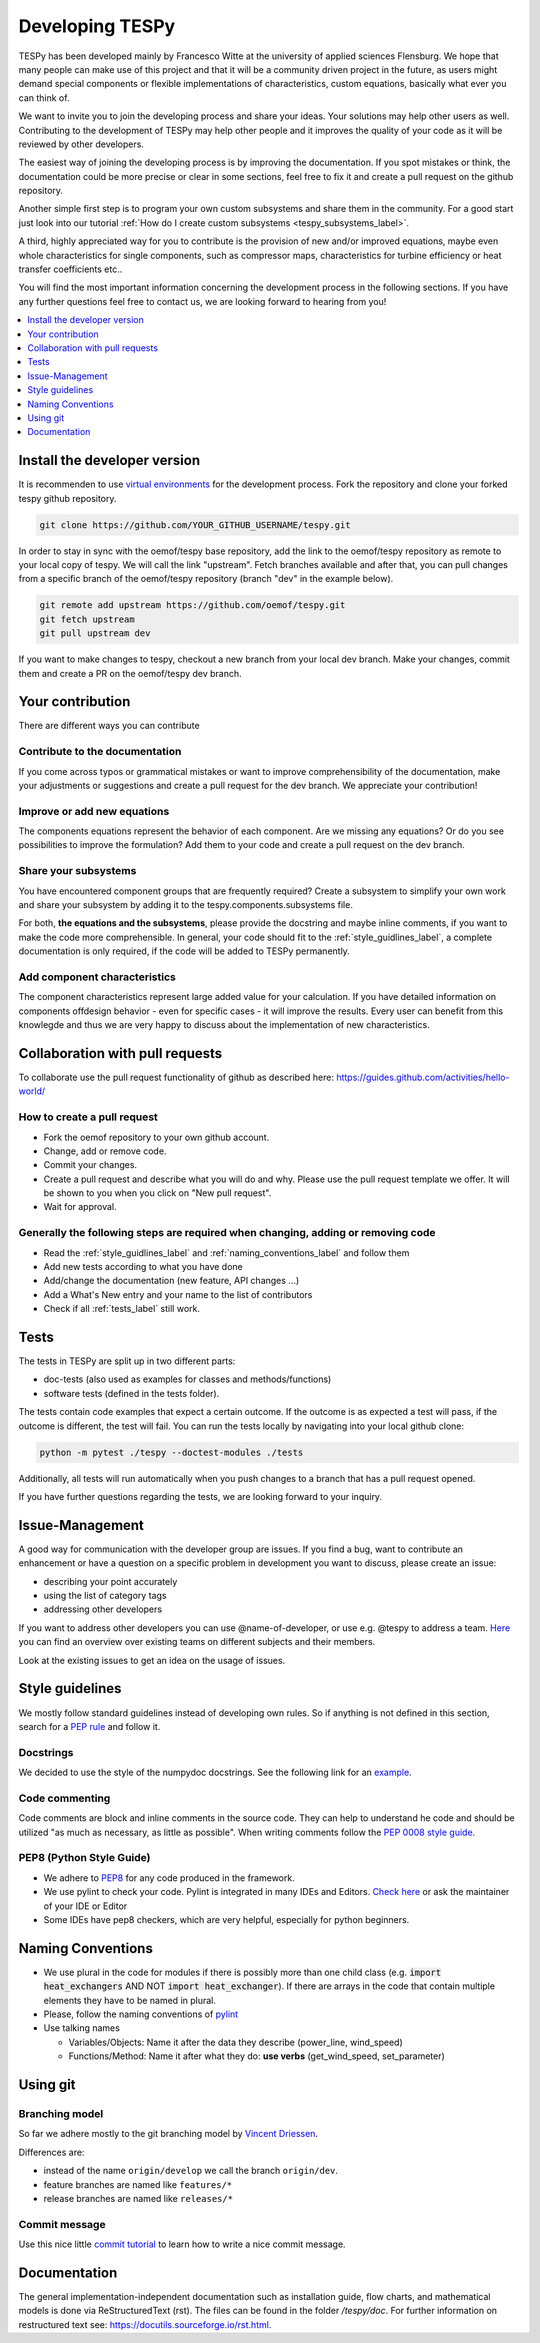 .. _developing_tespy_label:

Developing TESPy
================

TESPy has been developed mainly by Francesco Witte at the university of applied
sciences Flensburg. We hope that many people can make use of this project and
that it will be a community driven project in the future, as users might demand
special components or flexible implementations of characteristics, custom
equations, basically what ever you can think of.

We want to invite you to join the developing process and share your ideas. Your
solutions may help other users as well. Contributing to the development of
TESPy may help other people and it improves the quality of your code as it will
be reviewed by other developers.

The easiest way of joining the developing process is by improving the
documentation. If you spot mistakes or think, the documentation could be more
precise or clear in some sections, feel free to fix it and create a pull
request on the github repository.

Another simple first step is to program your own custom subsystems and share
them in the community. For a good start just look into our tutorial
:ref:`How do I create custom subsystems <tespy_subsystems_label>`.

A third, highly appreciated way for you to contribute is the provision of new
and/or improved equations, maybe even whole characteristics for single
components, such as compressor maps, characteristics for turbine efficiency or
heat transfer coefficients etc..

You will find the most important information concerning the development process
in the following sections. If you have any further questions feel free to
contact us, we are looking forward to hearing
from you!

.. contents::
    :depth: 1
    :local:
    :backlinks: top

Install the developer version
-----------------------------

It is recommenden to use
`virtual environments <https://docs.python.org/3/tutorial/venv.html>`_ for
the development process. Fork the repository and clone your forked tespy github
repository.

.. code:: bash

	git clone https://github.com/YOUR_GITHUB_USERNAME/tespy.git

In order to stay in sync with the oemof/tespy base repository, add the link to
the oemof/tespy repository as remote to your local copy of tespy. We will call
the link "upstream". Fetch branches available and after that, you can pull
changes from a specific branch of the oemof/tespy repository (branch "dev" in
the example below).

.. code:: bash

   git remote add upstream https://github.com/oemof/tespy.git
   git fetch upstream
   git pull upstream dev

If you want to make changes to tespy, checkout a new branch from your local dev
branch. Make your changes, commit them and create a PR on the oemof/tespy dev
branch.

Your contribution
-----------------

There are different ways you can contribute

Contribute to the documentation
^^^^^^^^^^^^^^^^^^^^^^^^^^^^^^^

If you come across typos or grammatical mistakes or want to improve
comprehensibility of the documentation, make your adjustments or suggestions
and create a pull request for the dev branch. We appreciate your contribution!

Improve or add new equations
^^^^^^^^^^^^^^^^^^^^^^^^^^^^

The components equations represent the behavior of each component. Are we
missing any equations? Or do you see possibilities to improve the formulation?
Add them to your code and create a pull request on the dev branch.

Share your subsystems
^^^^^^^^^^^^^^^^^^^^^

You have encountered component groups that are frequently required? Create a
subsystem to simplify your own work and share your subsystem by adding it to
the tespy.components.subsystems file.

For both, **the equations and the subsystems**, please provide the docstring
and maybe inline comments, if you want to make the code more comprehensible. In
general, your code should fit to the :ref:`style_guidlines_label`, a complete
documentation is only required, if the code will be added to TESPy permanently.

Add component characteristics
^^^^^^^^^^^^^^^^^^^^^^^^^^^^^

The component characteristics represent large added value for your calculation.
If you have detailed information on components offdesign behavior - even for
specific cases - it will improve the results. Every user can benefit from this
knowlegde and thus we are very happy to discuss about the implementation of new
characteristics.

Collaboration with pull requests
--------------------------------

To collaborate use the pull request functionality of github as described here:
https://guides.github.com/activities/hello-world/

How to create a pull request
^^^^^^^^^^^^^^^^^^^^^^^^^^^^

* Fork the oemof repository to your own github account.
* Change, add or remove code.
* Commit your changes.
* Create a pull request and describe what you will do and why. Please use the
  pull request template we offer. It will be shown to you when you click on
  "New pull request".
* Wait for approval.

.. _coding_requirements_label:

Generally the following steps are required when changing, adding or removing code
^^^^^^^^^^^^^^^^^^^^^^^^^^^^^^^^^^^^^^^^^^^^^^^^^^^^^^^^^^^^^^^^^^^^^^^^^^^^^^^^^

* Read the :ref:`style_guidlines_label` and :ref:`naming_conventions_label` and
  follow them
* Add new tests according to what you have done
* Add/change the documentation (new feature, API changes ...)
* Add a What's New entry and your name to the list of contributors
* Check if all :ref:`tests_label` still work.

.. _tests_label:

Tests
-----

The tests in TESPy are split up in two different parts:

* doc-tests (also used as examples for classes and methods/functions)
* software tests (defined in the tests folder).

The tests contain code examples that expect a certain
outcome. If the outcome is as expected a test will pass, if the outcome is
different, the test will fail. You can run the tests locally by navigating into
your local github clone:

.. code:: bash

    python -m pytest ./tespy --doctest-modules ./tests

Additionally, all tests will run automatically when you push changes to a
branch that has a pull request opened.

If you have further questions regarding the tests, we are looking forward to
your inquiry.

.. _style_guidlines_label:

Issue-Management
----------------

A good way for communication with the developer group are issues. If you
find a bug, want to contribute an enhancement or have a question on a specific
problem in development you want to discuss, please create an issue:

* describing your point accurately
* using the list of category tags
* addressing other developers

If you want to address other developers you can use @name-of-developer, or
use e.g. @tespy to address a team. `Here <https://github.com/orgs/oemof/teams>`_
you can find an overview over existing teams on different subjects and their members.

Look at the existing issues to get an idea on the usage of issues.

Style guidelines
----------------

We mostly follow standard guidelines instead of developing own rules. So if
anything is not defined in this section, search for a
`PEP rule <https://www.python.org/dev/peps/>`_ and follow it.

Docstrings
^^^^^^^^^^

We decided to use the style of the numpydoc docstrings. See the following
link for an
`example <https://github.com/numpy/numpy/blob/master/doc/example.py>`_.


Code commenting
^^^^^^^^^^^^^^^^

Code comments are block and inline comments in the source code. They can help
to understand he code and should be utilized "as much as necessary, as little
as possible". When writing comments follow the
`PEP 0008 style guide <https://www.python.org/dev/peps/pep-0008/#comments>`_.


PEP8 (Python Style Guide)
^^^^^^^^^^^^^^^^^^^^^^^^^

* We adhere to `PEP8 <https://www.python.org/dev/peps/pep-0008/>`_ for any code
  produced in the framework.

* We use pylint to check your code. Pylint is integrated in many IDEs and
  Editors. `Check here <https://pylint.pycqa.org/en/latest/>`_ or ask the
  maintainer of your IDE or Editor

* Some IDEs have pep8 checkers, which are very helpful, especially for python
  beginners.

.. _naming_conventions_label:

Naming Conventions
------------------

* We use plural in the code for modules if there is possibly more than one
  child class (e.g. :code:`import heat_exchangers` AND NOT
  :code:`import heat_exchanger`). If there are arrays in the code that contain
  multiple elements they have to be named in plural.

* Please, follow the naming conventions of
  `pylint <http://pylint-messages.wikidot.com/messages:c0103>`_

* Use talking names

  * Variables/Objects: Name it after the data they describe
    (power\_line, wind\_speed)
  * Functions/Method: Name it after what they do: **use verbs**
    (get\_wind\_speed, set\_parameter)


Using git
---------

Branching model
^^^^^^^^^^^^^^^

So far we adhere mostly to the git branching model by
`Vincent Driessen <https://nvie.com/posts/a-successful-git-branching-model/>`_.

Differences are:

* instead of the name ``origin/develop`` we call the branch ``origin/dev``.
* feature branches are named like ``features/*``
* release branches are named like ``releases/*``

Commit message
^^^^^^^^^^^^^^

Use this nice little `commit tutorial <https://commit.style/>`_ to
learn how to write a nice commit message.


Documentation
----------------

The general implementation-independent documentation such as installation
guide, flow charts, and mathematical models is done via ReStructuredText (rst).
The files can be found in the folder */tespy/doc*. For further information on
restructured text see: https://docutils.sourceforge.io/rst.html.
